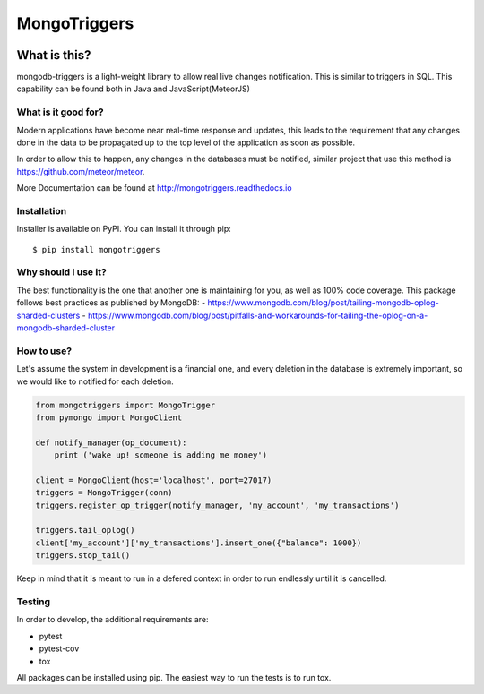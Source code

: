 =============
MongoTriggers
=============
.. image:: https://api.travis-ci.org/drorasaf/mongotriggers.svg?branch=master
        :target: https://travis-ci.org/drorasaf/mongotriggers

.. image:: https://coveralls.io/repos/github/drorasaf/mongotriggers/badge.svg?branch=master
        :target: https://coveralls.io/github/drorasaf/mongotriggers?branch=master

.. image:: https://img.shields.io/pypi/v/mongotriggers.svg
        :target: https://pypi.python.org/pypi/mongotriggers

.. image:: https://img.shields.io/pypi/dm/mongotriggers.svg
        :target: https://pypi.python.org/pypi/mongotriggers

.. image:: https://readthedocs.org/projects/mongotriggers/badge/?version=latest
        :target: http://mongotriggers.readthedocs.io/en/latest/?badge=latest
        :alt: Documentation Status

What is this?
-------------
mongodb-triggers is a light-weight library to allow real live changes notification.
This is similar to triggers in SQL. This capability can be found both in Java and JavaScript(MeteorJS)

What is it good for?
====================
Modern applications have become near real-time response and updates, this leads to the requirement that any changes done in the data to be propagated up to the top level of the application as soon as possible.

In order to allow this to happen, any changes in the databases must be notified, similar project that use this method is https://github.com/meteor/meteor.

More Documentation can be found at http://mongotriggers.readthedocs.io

Installation
============

Installer is available on PyPI. You can install it through pip::

    $ pip install mongotriggers

Why should I use it?
====================
The best functionality is the one that another one is maintaining for you, as well as 100% code coverage.
This package follows best practices as published by MongoDB: 
- https://www.mongodb.com/blog/post/tailing-mongodb-oplog-sharded-clusters
- https://www.mongodb.com/blog/post/pitfalls-and-workarounds-for-tailing-the-oplog-on-a-mongodb-sharded-cluster  

How to use?
===========
Let's assume the system in development is a financial one, and every deletion in the database is extremely important, so we would like to notified for each deletion.


.. code-block:: python

 from mongotriggers import MongoTrigger
 from pymongo import MongoClient

 def notify_manager(op_document):
     print ('wake up! someone is adding me money')

 client = MongoClient(host='localhost', port=27017)
 triggers = MongoTrigger(conn)
 triggers.register_op_trigger(notify_manager, 'my_account', 'my_transactions')

 triggers.tail_oplog()
 client['my_account']['my_transactions'].insert_one({"balance": 1000})
 triggers.stop_tail()


Keep in mind that it is meant to run in a defered context in order to run endlessly until it is cancelled.

Testing
=======
In order to develop, the additional requirements are:

- pytest
- pytest-cov
- tox

All packages can be installed using pip.
The easiest way to run the tests is to run tox.



